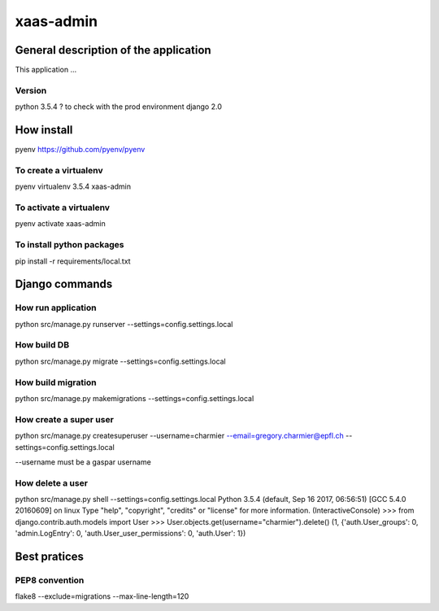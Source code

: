 ================================
xaas-admin
================================

.. image:: https://travis-ci.com/epfl-idevelop/xaas-admin.svg?token=m9yDqN9WioRf8qE8m6gt&branch=master
    :target: https://travis-ci.com/epfl-idevelop/xaas-admin

.. image:: https://img.shields.io/badge/code%20style-pep8-orange.svg
    :target: https://www.python.org/dev/peps/pep-0008/

.. image:: https://img.shields.io/badge/python-3.5.4-blue.svg
    :target: https://www.python.org/downloads/release/python-354/


General description of the application
======================================
This application ...

Version
-------
python 3.5.4 ? to check with the prod environment
django 2.0

How install
===========

pyenv https://github.com/pyenv/pyenv

To create a virtualenv
----------------------
pyenv virtualenv 3.5.4 xaas-admin

To activate a virtualenv
------------------------
pyenv activate xaas-admin

To install python packages
--------------------------
pip install -r requirements/local.txt

Django commands
===============

How run application
-------------------

python src/manage.py runserver --settings=config.settings.local

How build DB
------------
python src/manage.py migrate --settings=config.settings.local

How build migration
-------------------
python src/manage.py makemigrations --settings=config.settings.local

How create a super user
-----------------------
python src/manage.py createsuperuser --username=charmier --email=gregory.charmier@epfl.ch --settings=config.settings.local

--username must be a gaspar username

How delete a user
-----------------
python src/manage.py shell --settings=config.settings.local
Python 3.5.4 (default, Sep 16 2017, 06:56:51)
[GCC 5.4.0 20160609] on linux
Type "help", "copyright", "credits" or "license" for more information.
(InteractiveConsole)
>>> from django.contrib.auth.models import User
>>> User.objects.get(username="charmier").delete()
(1, {'auth.User_groups': 0, 'admin.LogEntry': 0, 'auth.User_user_permissions': 0, 'auth.User': 1})


Best pratices
=============

PEP8 convention
---------------
flake8 --exclude=migrations --max-line-length=120
